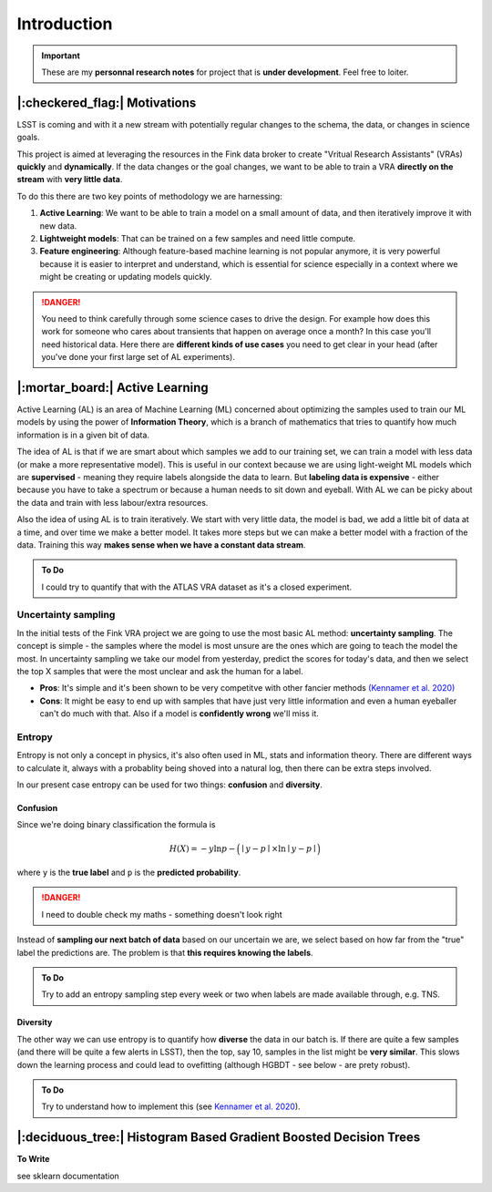 Introduction
==============

.. important::

    These are my **personnal research notes** for project that is **under development**.
    Feel free to loiter. 

|:checkered_flag:| Motivations
--------------------------------

LSST is coming and with it a new stream with potentially regular 
changes to the schema, the data, or changes in science goals. 

This project is aimed at leveraging the resources in the Fink data broker
to create "Vritual Research Assistants" (VRAs) **quickly** and **dynamically**.
If the data changes or the goal changes, we want to be able to 
train a VRA **directly on the stream** with **very little data**. 

To do this there are two key points of methodology we are harnessing:

1. **Active Learning**: We want to be able to train a model on a small amount of data, and then iteratively improve it with new data.

2. **Lightweight models**: That can be trained on a few samples and need little compute.

3. **Feature engineering**: Although feature-based machine learning is not popular anymore, it is very powerful because it is easier to interpret and understand, which is essential for science especially in a context where we might be creating or updating models quickly. 


.. danger::

    You need to think carefully through some science cases to drive the design. For example how does this work for someone who cares about transients that happen on average once a month? In this case you'll need historical data. Here there are **different kinds of use cases** you need to get clear in your head (after you've done your first large set of AL experiments). 


|:mortar_board:| Active Learning
-------------------------------------
Active Learning (AL) is an area of Machine Learning (ML) concerned about 
optimizing the samples used to train our ML models by using the power of 
**Information Theory**, which is a branch of mathematics that 
tries to quantify how much information is in a given bit of data. 

The idea of AL is that if we are smart about which samples we add 
to our training set, we can train a model with less data (or make a more representative model). 
This is useful in our context because we are using light-weight ML models which are 
**supervised** - meaning they require labels alongside the data to learn.
But **labeling data is expensive** - either because you have to take a spectrum or because 
a human needs to sit down and eyeball. 
With AL we can be picky about the data and train with less labour/extra resources. 

Also the idea of using AL is to train iteratively.
We start with very little data, the model is bad, we add a little bit of data at a time, 
and over time we make a better model. It takes more steps but we can make a better 
model with a fraction of the data. Training this way **makes sense when we have a constant data stream**. 


.. admonition:: To Do 

    I could try to quantify that with the ATLAS VRA dataset as it's a closed experiment. 


Uncertainty sampling
+++++++++++++++++++++

In the initial tests of the Fink VRA project we are going to use the most 
basic AL method: **uncertainty sampling**. The concept is simple - 
the samples where the model is most unsure are the ones which are going to 
teach the model the most. 
In uncertainty sampling we take our model from yesterday, predict 
the scores for today's data, and then we select the top X samples that 
were the most unclear and ask the human for a label. 

* **Pros**: It's simple and it's been shown to be very competitve with other fancier methods `(Kennamer et al. 2020) <https://arxiv.org/abs/2010.05941>`_
* **Cons**: It might be easy to end up with samples that have just very little information and even a human eyeballer can't do much with that. Also if a model is **confidently wrong** we'll miss it. 

Entropy
+++++++++
Entropy is not only a concept in physics, it's also often used in ML, stats and information theory. 
There are different ways to calculate it, always with a probablity being shoved into a natural log, then there 
can be extra steps involved. 

In our present case entropy can be used for two things: **confusion** and **diversity**. 

Confusion
~~~~~~~~~~ 

Since we're doing binary classification the formula is 


.. math::

   H(X) = -y \ln{p} - \Big (\mid y  - p \mid \times \ln \mid y - p \mid \Big )

where ``y`` is the **true label** and ``p`` is the **predicted probability**.

.. danger:: 

    I need to double check my maths - something doesn't look right

  
Instead of **sampling our next batch of data** based on our uncertain we are, 
we select based on how far from the "true" label the predictions are. 
The problem is that **this requires knowing the labels**.

.. admonition:: To Do 

    Try to add an entropy sampling step every week or two when labels are made available through, e.g. TNS. 


Diversity
~~~~~~~~~~ 
The other way we can use entropy is to quantify how **diverse** the data in our batch is. 
If there are quite a few samples (and there will be quite a few alerts in LSST),
then the top, say 10, samples in the list might be **very similar**.
This slows down the learning process and could lead to ovefitting (although HGBDT - see below - are prety robust). 


.. admonition:: To Do 

    Try to understand how to implement this (see `Kennamer et al. 2020 <https://arxiv.org/abs/2010.05941>`_).


|:deciduous_tree:| Histogram Based Gradient Boosted Decision Trees
--------------------------------------------------------------------

**To Write**

see sklearn documentation 